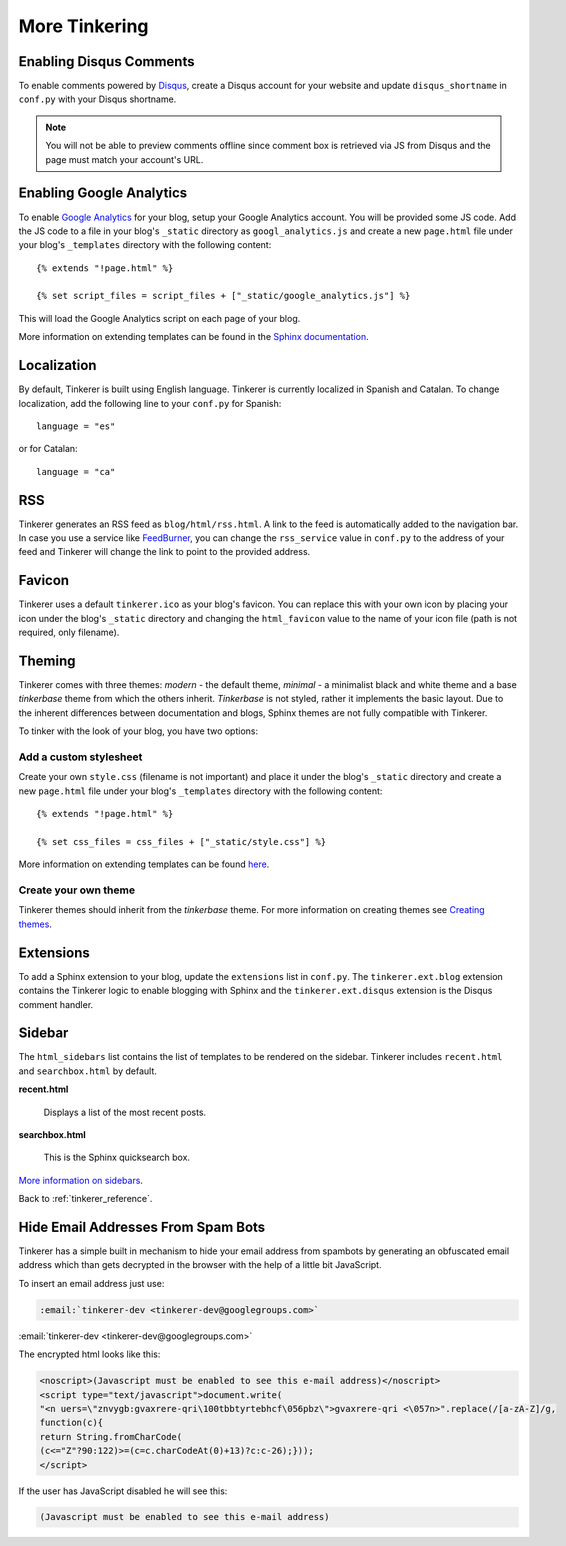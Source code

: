 More Tinkering
==============

Enabling Disqus Comments
------------------------

To enable comments powered by `Disqus <http://disqus.com>`_, create a Disqus
account for your website and update ``disqus_shortname`` in ``conf.py`` with 
your Disqus shortname.

.. note::

    You will not be able to preview comments offline since comment box is 
    retrieved via JS from Disqus and the page must match your account's URL.

Enabling Google Analytics
-------------------------

.. highlight:: html

To enable `Google Analytics <http://google.com/analytics>`_ for your blog, 
setup your Google Analytics account. You will be provided some JS  code.
Add the JS code to a file in your blog's ``_static`` directory as 
``googl_analytics.js`` and create a new ``page.html`` file under your blog's 
``_templates`` directory with the following content::

   {% extends "!page.html" %}

   {% set script_files = script_files + ["_static/google_analytics.js"] %}

This will load the Google Analytics script on each page of your blog.

More information on extending templates can be found in the
`Sphinx documentation <http://sphinx.pocoo.org/templating.html#script_files>`_.

Localization
------------

.. highlight:: python

By default, Tinkerer is built using English language. Tinkerer is currently 
localized in Spanish and Catalan. To change localization, add the following 
line to your ``conf.py`` for Spanish::

   language = "es"
   
or for Catalan::

   language = "ca"

.. highlight:: html

RSS
---

Tinkerer generates an RSS feed as ``blog/html/rss.html``. A link to the feed is 
automatically added to the navigation bar. In case you use a service like
`FeedBurner <http://www.feedburner.com>`_, you can change the ``rss_service``
value in ``conf.py`` to the address of your feed and Tinkerer will change the
link to point to the provided address.

Favicon
-------

Tinkerer uses a default ``tinkerer.ico`` as your blog's favicon. You can 
replace this with your own icon by placing your icon under the blog's 
``_static`` directory and changing the ``html_favicon`` value to the name
of your icon file (path is not required, only filename).

Theming
-------

Tinkerer comes with three themes: *modern* - the default theme, *minimal* - a
minimalist black and white theme and a base *tinkerbase* theme from which the
others inherit. *Tinkerbase* is not styled, rather it implements the basic
layout. Due to the inherent differences between documentation and blogs, 
Sphinx themes are not fully compatible with Tinkerer.

To tinker with the look of your blog, you have two options:

Add a custom stylesheet
~~~~~~~~~~~~~~~~~~~~~~~

Create your own ``style.css`` (filename is not important) and place it under 
the blog's ``_static`` directory and create a new ``page.html`` file under 
your blog's ``_templates`` directory with the following content::

    {% extends "!page.html" %}

    {% set css_files = css_files + ["_static/style.css"] %}

More information on extending templates can be found 
`here <http://sphinx.pocoo.org/templating.html#css_files>`_.

Create your own theme
~~~~~~~~~~~~~~~~~~~~~

Tinkerer themes should inherit from the *tinkerbase* theme. For more information 
on creating themes see 
`Creating themes <http://sphinx.pocoo.org/theming.html#creating-themes>`_.

Extensions
----------

To add a Sphinx extension to your blog, update the ``extensions`` list in
``conf.py``. The ``tinkerer.ext.blog`` extension contains the Tinkerer logic to
enable blogging with Sphinx and the ``tinkerer.ext.disqus`` extension is the 
Disqus comment handler.

Sidebar
-------

The ``html_sidebars`` list contains the list of templates to be rendered on the 
sidebar. Tinkerer includes ``recent.html`` and ``searchbox.html`` by default.

**recent.html** 

    Displays a list of the most recent posts.

**searchbox.html**

    This is the Sphinx quicksearch box.    

`More information on sidebars <http://sphinx.pocoo.org/config.html#confval-html_sidebars>`_.

Back to :ref:`tinkerer_reference`.

Hide Email Addresses From Spam Bots
-----------------------------------

Tinkerer has a simple built in mechanism to hide your email address from spambots 
by generating an obfuscated email address which than gets decrypted in the browser
with the help of a little bit JavaScript.

To insert an email address just use:

.. code-block:: rst

  :email:`tinkerer-dev <tinkerer-dev@googlegroups.com>`
  
:email:`tinkerer-dev <tinkerer-dev@googlegroups.com>`

The encrypted html looks like this:

.. code-block:: html

  <noscript>(Javascript must be enabled to see this e-mail address)</noscript>
  <script type="text/javascript">document.write(
  "<n uers=\"znvygb:gvaxrere-qri\100tbbtyrtebhcf\056pbz\">gvaxrere-qri <\057n>".replace(/[a-zA-Z]/g,
  function(c){
  return String.fromCharCode(
  (c<="Z"?90:122)>=(c=c.charCodeAt(0)+13)?c:c-26);}));
  </script>

If the user has JavaScript disabled he will see this:

.. code-block:: html

  (Javascript must be enabled to see this e-mail address)


